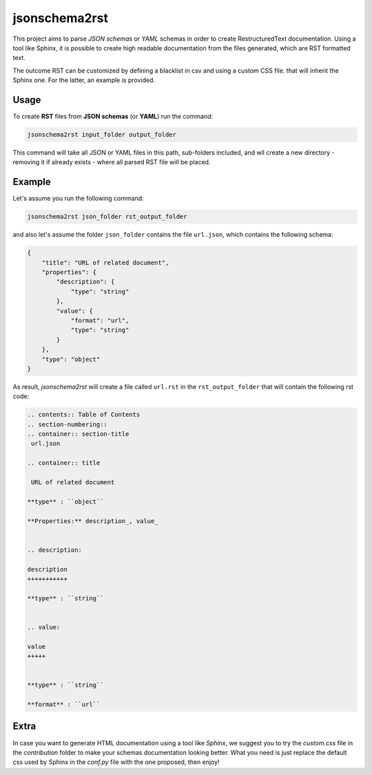jsonschema2rst
++++++++++++++

This project aims to parse *JSON schemas* or *YAML* schemas in order to create
RestructuredText documentation.
Using a tool like Sphinx, it is possible to create high readable documentation
from the files generated, which are RST formatted text.

The outcome RST can be customized by defining a blacklist in csv and using a
custom CSS file. that will inherit the Sphinx one. For the latter, an
example is provided.


Usage
-----
To create **RST** files from **JSON schemas** (or **YAML**) run the command:

.. code-block:: bash

    jsonschema2rst input_folder output_folder

This command will take all JSON or YAML files in this path, sub-folders
included, and wll create a new directory - removing it if already exists -
where all parsed RST file will be placed.


Example
-------
Let's assume you run the following command:

.. code-block:: bash

    jsonschema2rst json_folder rst_output_folder

and also let's assume the folder ``json_folder`` contains the file
``url.json``, which contains the following schema:


.. code-block::

    {
        "title": "URL of related document",
        "properties": {
            "description": {
                "type": "string"
            },
            "value": {
                "format": "url",
                "type": "string"
            }
        },
        "type": "object"
    }


As result, *jsonschema2rst* will create a file called ``url.rst`` in
the ``rst_output_folder`` that will contain the following rst code:

.. code-block:: bash

    .. contents:: Table of Contents
    .. section-numbering::
    .. container:: section-title
     url.json

    .. container:: title

     URL of related document

    **type** : ``object``

    **Properties:** description_, value_


    .. description:

    description
    +++++++++++

    **type** : ``string``


    .. value:

    value
    +++++


    **type** : ``string``

    **format** : ``url``



Extra
-----
In case you want to generate HTML documentation using a tool like *Sphinx*, we
suggest you to try the `custom.css` file in the `contribution` folder to make
your schemas documentation looking better. What you need is just replace the 
default css used by Sphinx in the *conf.py* file with the one proposed, then 
enjoy!
